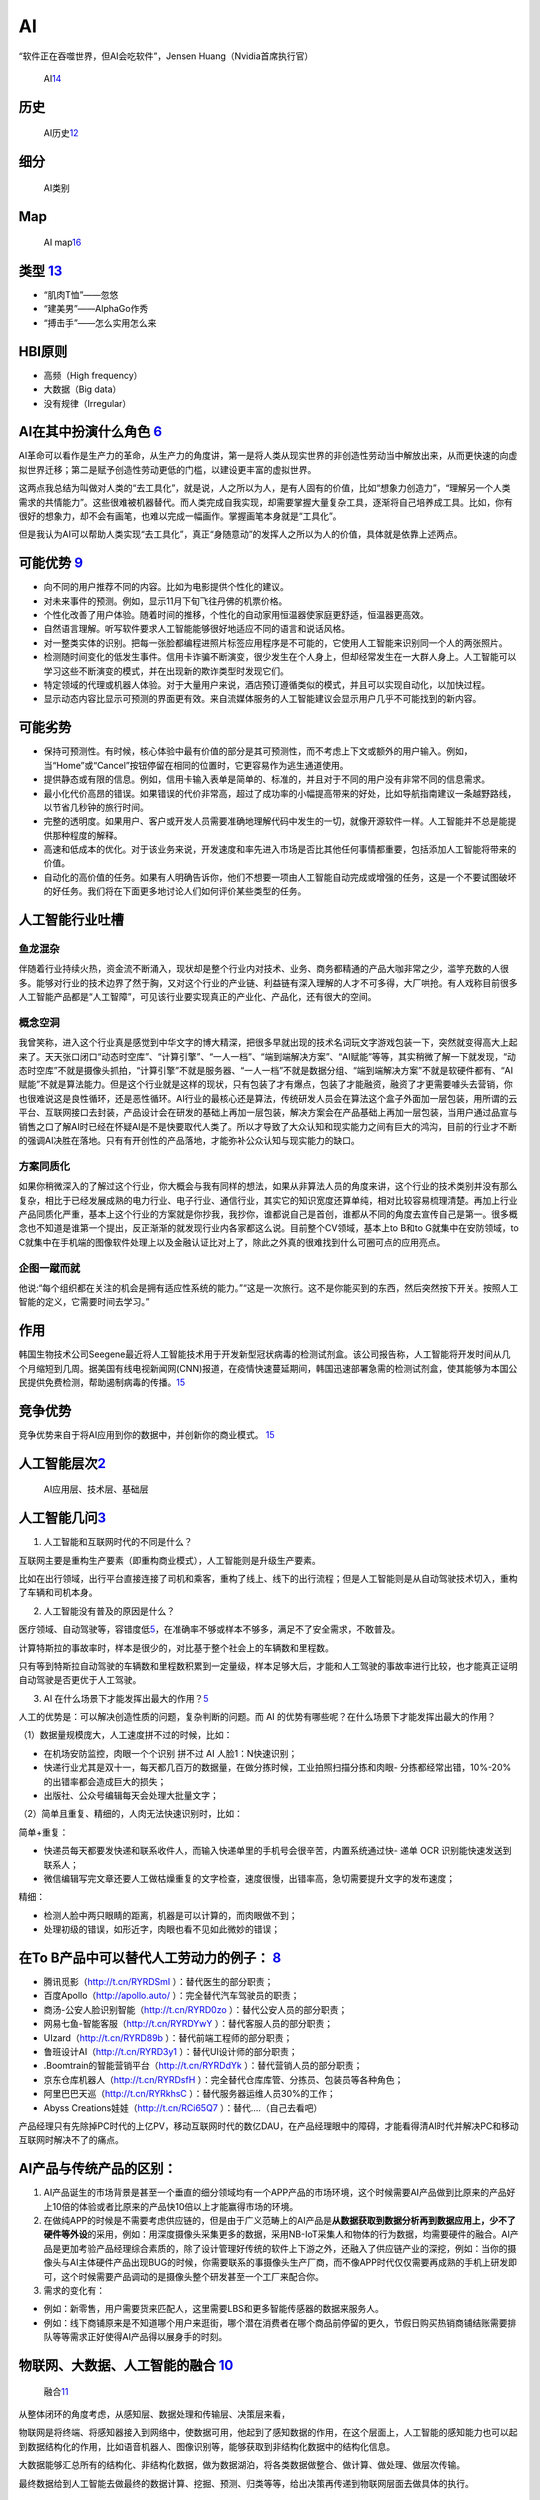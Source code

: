 
AI
==

“软件正在吞噬世界，但AI会吃软件”，Jensen Huang（Nvidia首席执行官）

.. figure:: ../img/AI.jpg

   AI\ `14 <https://www.jiqizhixin.com/articles/2017-12-27-5>`__

历史
----

.. figure:: ../img/AI_history.png

   AI历史\ `12 <http://www.changgpm.com/thread-248-1-1.html>`__

细分
----

.. figure:: ../img/AI_class.jpg

   AI类别

Map
---

.. figure:: ../img/AI_map.jpeg

   AI
   map\ `16 <https://medium.com/swlh/the-map-of-artificial-intelligence-2020-2c4f446f4e43>`__

类型 `13 <https://easyai.tech/blog/test-ai-with-hbi/>`__
--------------------------------------------------------

-  “肌肉T恤”——忽悠
-  “建美男”——AlphaGo作秀
-  “搏击手”——怎么实用怎么来

HBI原则
-------

-  高频（High frequency）
-  大数据（Big data）
-  没有规律（Irregular）

AI在其中扮演什么角色 `6 <https://www.zhihu.com/people/hanniman-2/posts?page=2>`__
---------------------------------------------------------------------------------

AI革命可以看作是生产力的革命，从生产力的角度讲，第一是将人类从现实世界的非创造性劳动当中解放出来，从而更快速的向虚拟世界迁移；第二是赋予创造性劳动更低的门槛，以建设更丰富的虚拟世界。

这两点我总结为叫做对人类的“去工具化”，就是说，人之所以为人，是有人固有的价值，比如“想象力创造力”，“理解另一个人类需求的共情能力”。这些很难被机器替代。而人类完成自我实现，却需要掌握大量复杂工具，逐渐将自己培养成工具。比如，你有很好的想象力，却不会有画笔，也难以完成一幅画作。掌握画笔本身就是“工具化”。

但是我认为AI可以帮助人类实现“去工具化”，真正“身随意动”的发挥人之所以为人的价值，具体就是依靠上述两点。

可能优势 `9 <https://pair.withgoogle.com/chapter/user-needs/>`__
----------------------------------------------------------------

-  向不同的用户推荐不同的内容。比如为电影提供个性化的建议。
-  对未来事件的预测。例如，显示11月下旬飞往丹佛的机票价格。
-  个性化改善了用户体验。随着时间的推移，个性化的自动家用恒温器使家庭更舒适，恒温器更高效。
-  自然语言理解。听写软件要求人工智能能够很好地适应不同的语言和说话风格。
-  对一整类实体的识别。把每一张脸都编程进照片标签应用程序是不可能的，它使用人工智能来识别同一个人的两张照片。
-  检测随时间变化的低发生事件。信用卡诈骗不断演变，很少发生在个人身上，但却经常发生在一大群人身上。人工智能可以学习这些不断演变的模式，并在出现新的欺诈类型时发现它们。
-  特定领域的代理或机器人体验。对于大量用户来说，酒店预订遵循类似的模式，并且可以实现自动化，以加快过程。
-  显示动态内容比显示可预测的界面更有效。来自流媒体服务的人工智能建议会显示用户几乎不可能找到的新内容。

可能劣势
--------

-  保持可预测性。有时候，核心体验中最有价值的部分是其可预测性，而不考虑上下文或额外的用户输入。例如，当“Home”或“Cancel”按钮停留在相同的位置时，它更容易作为逃生通道使用。
-  提供静态或有限的信息。例如，信用卡输入表单是简单的、标准的，并且对于不同的用户没有非常不同的信息需求。
-  最小化代价高昂的错误。如果错误的代价非常高，超过了成功率的小幅提高带来的好处，比如导航指南建议一条越野路线，以节省几秒钟的旅行时间。
-  完整的透明度。如果用户、客户或开发人员需要准确地理解代码中发生的一切，就像开源软件一样。人工智能并不总是能提供那种程度的解释。
-  高速和低成本的优化。对于该业务来说，开发速度和率先进入市场是否比其他任何事情都重要，包括添加人工智能将带来的价值。
-  自动化的高价值的任务。如果有人明确告诉你，他们不想要一项由人工智能自动完成或增强的任务，这是一个不要试图破坏的好任务。我们将在下面更多地讨论人们如何评价某些类型的任务。

人工智能行业吐槽
----------------

鱼龙混杂
~~~~~~~~

伴随着行业持续火热，资金流不断涌入，现状却是整个行业内对技术、业务、商务都精通的产品大咖非常之少，滥竽充数的人很多。能够对行业的技术边界了然于胸，又对这个行业的产业链、利益链有深入理解的人才不可多得，大厂哄抢。有人戏称目前很多人工智能产品都是“人工智障”，可见该行业要实现真正的产业化、产品化，还有很大的空间。

概念空洞
~~~~~~~~

我曾笑称，进入这个行业真是感觉到中华文字的博大精深，把很多早就出现的技术名词玩文字游戏包装一下，突然就变得高大上起来了。天天张口闭口“动态时空库”、“计算引擎”、“一人一档”、“端到端解决方案”、“AI赋能”等等，其实稍微了解一下就发现，“动态时空库”不就是摄像头抓拍，“计算引擎”不就是服务器、“一人一档”不就是数据分组、“端到端解决方案”不就是软硬件都有、“AI赋能”不就是算法能力。但是这个行业就是这样的现状，只有包装了才有爆点，包装了才能融资，融资了才更需要噱头去营销，你也很难说这是良性循环，还是恶性循环。AI行业的最核心还是算法，传统研发人员会在算法这个盒子外面加一层包装，用所谓的云平台、互联网接口去封装，产品设计会在研发的基础上再加一层包装，解决方案会在产品基础上再加一层包装，当用户通过品宣与销售之口了解AI时已经在怀疑AI是不是快要取代人类了。所以才导致了大众认知和现实能力之间有巨大的鸿沟，目前的行业才不断的强调AI决胜在落地。只有有开创性的产品落地，才能弥补公众认知与现实能力的缺口。

方案同质化
~~~~~~~~~~

如果你稍微深入的了解过这个行业，你大概会与我有同样的想法，如果从非算法人员的角度来讲，这个行业的技术类别并没有那么复杂，相比于已经发展成熟的电力行业、电子行业、通信行业，其实它的知识宽度还算单纯，相对比较容易梳理清楚。再加上行业产品同质化严重，基本上这个行业的方案就是你抄我，我抄你，谁都说自己是首创，谁都从不同的角度去宣传自己是第一。很多概念也不知道是谁第一个提出，反正渐渐的就发现行业内各家都这么说。目前整个CV领域，基本上to
B和to G就集中在安防领域，to
C就集中在手机端的图像软件处理上以及金融认证比对上了，除此之外真的很难找到什么可圈可点的应用亮点。

企图一蹴而就
~~~~~~~~~~~~

他说:“每个组织都在关注的机会是拥有适应性系统的能力。”“这是一次旅行。这不是你能买到的东西，然后突然按下开关。按照人工智能的定义，它需要时间去学习。”

作用
----

韩国生物技术公司Seegene最近将人工智能技术用于开发新型冠状病毒的检测试剂盒。该公司报告称，人工智能将开发时间从几个月缩短到几周。据美国有线电视新闻网(CNN)报道，在疫情快速蔓延期间，韩国迅速部署急需的检测试剂盒，使其能够为本国公民提供免费检测，帮助遏制病毒的传播。\ `15 <https://www.productplan.com/ai-product-management/>`__

竞争优势
--------

竞争优势来自于将AI应用到你的数据中，并创新你的商业模式。
`15 <https://www.productplan.com/ai-product-management/>`__

人工智能层次\ `2 <https://easyai.tech/blog/ai-pm-knowledge/>`__
---------------------------------------------------------------

.. figure:: ../img/ceng.jpg

   AI应用层、技术层、基础层

人工智能几问\ `3 <https://www.sohu.com/a/364264851_114819>`__
-------------------------------------------------------------

1. 人工智能和互联网时代的不同是什么？

互联网主要是重构生产要素（即重构商业模式），人工智能则是升级生产要素。

比如在出行领域，出行平台直接连接了司机和乘客，重构了线上、线下的出行流程；但是人工智能则是从自动驾驶技术切入，重构了车辆和司机本身。

2. 人工智能没有普及的原因是什么？

医疗领域、自动驾驶等，容错度低\ `5 <http://www.ramywu.com/work/2017/08/20/Product-Orientation/>`__\ ，在准确率不够或样本不够多，满足不了安全需求，不敢普及。

计算特斯拉的事故率时，样本是很少的，对比基于整个社会上的车辆数和里程数。

只有等到特斯拉自动驾驶的车辆数和里程数积累到一定量级，样本足够大后，才能和人工驾驶的事故率进行比较，也才能真正证明自动驾驶是否更优于人工驾驶。

3. AI
   在什么场景下才能发挥出最大的作用？\ `5 <http://www.ramywu.com/work/2017/08/20/Product-Orientation/>`__

人工的优势是：可以解决创造性质的问题，复杂判断的问题。而 AI
的优势有哪些呢？在什么场景下才能发挥出最大的作用？

（1）数据量规模庞大，人工速度拼不过的时候，比如：

-  在机场安防监控，肉眼一个个识别 拼不过 AI 人脸1：N快速识别；
-  快递行业尤其是双十一，每天都几百万的数据量，在做分拣时候，工业拍照扫描分拣和肉眼-
   分拣都经常出错，10%-20%的出错率都会造成巨大的损失；
-  出版社、公众号编辑每天会处理大批量文字；

（2）简单且重复、精细的，人肉无法快速识别时，比如：

简单+重复：

-  快递员每天都要发快递和联系收件人，而输入快递单里的手机号会很辛苦，内置系统通过快-
   递单 OCR 识别能快速发送到联系人；
-  微信编辑写完文章还要人工做枯燥重复的文字检查，速度很慢，出错率高，急切需要提升文字的发布速度；

精细：

-  检测人脸中两只眼睛的距离，机器是可以计算的，而肉眼做不到；
-  处理初级的错误，如形近字，肉眼也看不见如此微妙的错误；

在To B产品中可以替代人工劳动力的例子： `8 <http://www.crazypm.com/zixun/102296.html>`__
---------------------------------------------------------------------------------------

-  腾讯觅影（http://t.cn/RYRDSmI ）：替代医生的部分职责；
-  百度Apollo（http://apollo.auto/ ）：完全替代汽车驾驶员的职责；
-  商汤-公安人脸识别智能（http://t.cn/RYRD0zo
   ）：替代公安人员的部分职责；
-  网易七鱼-智能客服（http://t.cn/RYRDYwY ）：替代客服人员的部分职责；
-  UIzard（http://t.cn/RYRD89b ）：替代前端工程师的部分职责；
-  鲁班设计AI（http://t.cn/RYRD3y1 ）：替代UI设计师的部分职责；
-  .Boomtrain的智能营销平台（http://t.cn/RYRDdYk
   ）：替代营销人员的部分职责；
-  京东仓库机器人（http://t.cn/RYRDsfH
   ）：完全替代仓库库管、分拣员、包装员等各种角色；
-  阿里巴巴天巡（http://t.cn/RYRkhsC ）：替代服务器运维人员30%的工作；
-  Abyss Creations娃娃（http://t.cn/RCi65Q7 ）：替代….（自己去看吧）

产品经理只有先除掉PC时代的上亿PV，移动互联网时代的数亿DAU，在产品经理眼中的障碍，才能看得清AI时代并解决PC和移动互联网时解决不了的痛点。

AI产品与传统产品的区别：
------------------------

1. AI产品诞生的市场背景是甚至一个垂直的细分领域均有一个APP产品的市场环境，这个时候需要AI产品做到比原来的产品好上10倍的体验或者比原来的产品快10倍以上才能赢得市场的环境。

2. 在做纯APP的时候是不需要考虑供应链的，但是由于广义范畴上的AI产品是\ **从数据获取到数据分析再到数据应用上，少不了硬件等外设**\ 的采用，例如：用深度摄像头采集更多的数据，采用NB-IoT采集人和物体的行为数据，均需要硬件的融合。AI产品是更加考验产品经理综合素质的，除了设计管理好传统的软件上下游之外，还融入了供应链产业的深挖，例如：当你的摄像头与AI主体硬件产品出现BUG的时候，你需要联系的事摄像头生产厂商，而不像APP时代仅仅需要再成熟的手机上研发即可，这个时候需要产品调动的是摄像头整个研发甚至一个工厂来配合你。

3. 需求的变化有：

-  例如：新零售，用户需要货来匹配人，这里需要LBS和更多智能传感器的数据来服务人。
-  例如：线下商铺原来是不知道哪个用户来逛街，哪个潜在消费者在哪个商品前停留的更久，节假日购买热销商铺结账需要排队等等需求正好使得AI产品得以展身手的时刻。

物联网、大数据、人工智能的融合 `10 <https://www.zhihu.com/people/muzimuhua/answers/by_votes>`__
-----------------------------------------------------------------------------------------------

.. figure:: ../img/AI_mix.jpg

   融合\ `11 <http://www.changgpm.com/thread-350-1-1.html>`__

从整体闭环的角度考虑，从感知层、数据处理和传输层、决策层来看，

物联网是将终端、将感知器接入到网络中，使数据可用，他起到了感知数据的作用，在这个层面上，人工智能的感知能力也可以起到数据结构化的作用，比如语音机器人、图像识别等，能够获取到非结构化数据中的结构化信息。

大数据能够汇总所有的结构化、非结构化数据，做为数据湖泊，将各类数据做整合、做计算、做处理、做层次传输。

最终数据给到人工智能去做最终的数据计算、挖掘、预测、归类等等，给出决策再传递到物联网层面去做具体的执行。

场景
----

过去几年，AI的浪潮一波波袭来，而在过去一年，AI的风口慢慢小了，甚至之前疯狂追捧的资本也趋于冷静。从AI本身看，有两个原因：
`17 <http://www.woshipm.com/ai/3330480.html>`__

1. 目前AI的技术发展已经到了瓶颈期，除非有突破性的技术
2. AI落地难度大，各类场景还在探索中

基于第二点，简单来说，如果把AI比作一把锤子工具，真正需要这个锤子的钉子不多，甚至很多看起来是钉子，其实都是螺丝，我只需要一把轻盈的螺丝刀就可以解决问题了。面的闭环：物联网->大数据->人工智能->大数据->物联网

著名AI风投、学术机构和公司
--------------------------

.. figure:: ../img/AI_related.jpg

   著名AI风投、学术机构和公司\ `18 <https://www.zhihu.com/question/282715644s>`__
